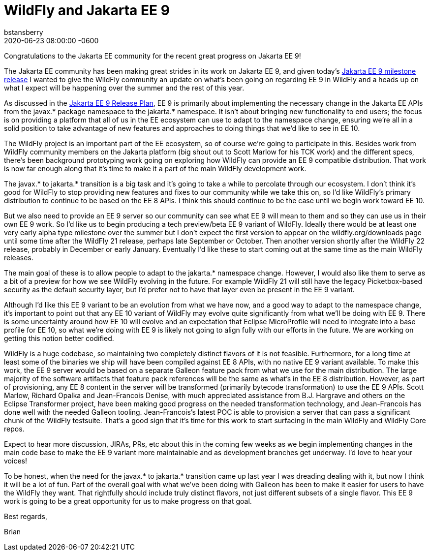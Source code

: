 = WildFly and Jakarta EE 9
bstansberry
2020-06-23
:revdate: 2020-06-23 08:00:00 -0600
:awestruct-tags: [announcement, release, microprofile]
:awestruct-layout: blog
:source-highlighter: coderay
:awestruct-description: WildFly and Jakarta EE 9

Congratulations to the Jakarta EE community for the recent great progress on Jakarta EE 9!

The Jakarta EE community has been making great strides in its work on Jakarta EE 9, and given today's link:https://twitter.com/JakartaEE/status/1275435941906137089[Jakarta EE 9 milestone release] I wanted to give the WildFly community an update on what's been going on regarding EE 9 in WildFly and a heads up on what I expect will be happening over the summer and the rest of this year.

As discussed in the link:https://eclipse-ee4j.github.io/jakartaee-platform/jakartaee9/JakartaEE9ReleasePlan[Jakarta EE 9 Release Plan], EE 9 is primarily about implementing the necessary change in the Jakarta EE APIs from the javax.* package namespace to the jakarta.* namespace. It isn't about bringing new functionality to end users; the focus is on providing a platform that all of us in the EE ecosystem can use to adapt to the namespace change, ensuring we're all in a solid position to take advantage of new features and approaches to doing things that we'd like to see in EE 10.

The WildFly project is an important part of the EE ecosystem, so of course we're going to participate in this. Besides work from WildFly community members on the Jakarta platform (big shout out to Scott Marlow for his TCK work) and the different specs, there's been background prototyping work going on exploring how WildFly can provide an EE 9 compatible distribution. That work is now far enough along that it's time to make it a part of the main WildFly development work.

The javax.* to jakarta.* transition is a big task and it's going to take a while to percolate through our ecosystem. I don't think it's good for WildFly to stop providing new features and fixes to our community while we take this on, so I'd like WildFly's primary distribution to continue to be based on the EE 8 APIs. I think this should continue to be the case until we begin work toward EE 10.

But we also need to provide an EE 9 server so our community can see what EE 9 will mean to them and so they can use us in their own EE 9 work. So I'd like us to begin producing a tech preview/beta EE 9 variant of WildFly. Ideally there would be at least one very early alpha type milestone over the summer but I don't expect the first version to appear on the wildfly.org/downloads page until some time after the WildFly 21 release, perhaps late September or October. Then another version shortly after the WildFly 22 release, probably in December or early January. Eventually I'd like these to start coming out at the same time as the main WildFly releases. 

The main goal of these is to allow people to adapt to the jakarta.* namespace change. However, I would also like them to serve as a bit of a preview for how we see WildFly evolving in the future. For example WildFly 21 will still have the legacy Picketbox-based security as the default security layer, but I'd prefer not to have that layer even be present in the EE 9 variant.

Although I'd like this EE 9 variant to be an evolution from what we have now, and a good way to adapt to the namespace change, it's important to point out that any EE 10 variant of WildFly may evolve quite significantly from what we'll be doing with EE 9. There is some uncertainty around how EE 10 will evolve and an expectation that Eclipse MicroProfile will need to integrate into a base profile for EE 10, so what we're doing with EE 9 is likely not going to align fully with our efforts in the future. We are working on getting this notion better codified.

WildFly is a huge codebase, so maintaining two completely distinct flavors of it is not feasible. Furthermore, for a long time at least some of the binaries we ship will have been compiled against EE 8 APIs, with no native EE 9 variant available. To make this work, the EE 9 server would be based on a separate Galleon feature pack from what we use for the main distribution. The large majority of the software artifacts that feature pack references will be the same as what's in the EE 8 distribution. However, as part of provisioning, any EE 8 content in the server will be transformed (primarily bytecode transformation) to use the EE 9 APIs. Scott Marlow, Richard Opalka and Jean-Francois Denise, with much appreciated assistance from B.J. Hargrave and others on the Eclipse Transformer project, have been making good progress on the needed transformation technology, and Jean-Francois has done well with the needed Galleon tooling. Jean-Francois's latest POC is able to provision a server that can pass a significant chunk of the WildFly testsuite. That's a good sign that it's time for this work to start surfacing in the main WildFly and WildFly Core repos.

Expect to hear more discussion, JIRAs, PRs, etc about this in the coming few weeks as we begin implementing changes in the main code base to make the EE 9 variant more maintainable and as development branches get underway. I'd love to hear your voices!

To be honest, when the need for the javax.* to jakarta.* transition came up last year I was dreading dealing with it, but now I think it will be a lot of fun. Part of the overall goal with what we've been doing with Galleon has been to make it easier for users to have the WildFly they want. That rightfully should include truly distinct flavors, not just different subsets of a single flavor. This EE 9 work is going to be a great opportunity for us to make progress on that goal.

Best regards,

Brian
